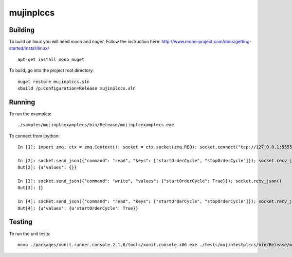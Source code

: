 mujinplccs
==========

.. image:: https://travis-ci.org/mujin/mujinplccs.svg?branch=master
    :target: https://travis-ci.org/mujin/mujinplccs

Building
--------

To build on linux you will need `mono` and `nuget`. Follow the instruction here:
http://www.mono-project.com/docs/getting-started/install/linux/

::

  apt-get install mono nuget

To build, go into the project root directory:

::

  nuget restore mujinplccs.sln
  xbuild /p:Configuration=Release mujinplccs.sln

Running
-------

To run the examples:

::

  ./samples/mujinplcexamplecs/bin/Release/mujinplcexamplecs.exe

To connect from ipython:

::

  In [1]: import zmq; ctx = zmq.Context(); socket = ctx.socket(zmq.REQ); socket.connect("tcp://127.0.0.1:5555")

  In [2]: socket.send_json({"command": "read", "keys": ["startOrderCycle", "stopOrderCycle"]}); socket.recv_json()
  Out[2]: {u'values': {}}

  In [3]: socket.send_json({"command": "write", "values": {"startOrderCycle": True}}); socket.recv_json()
  Out[3]: {}

  In [4]: socket.send_json({"command": "read", "keys": ["startOrderCycle", "stopOrderCycle"]}); socket.recv_json()
  Out[4]: {u'values': {u'startOrderCycle': True}}

Testing
-------

To run the unit tests:

::

  mono ./packages/xunit.runner.console.2.1.0/tools/xunit.console.x86.exe ./tests/mujintestplccs/bin/Release/mujintestplccs.dll

  
